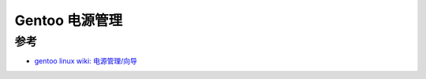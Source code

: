 .. _gentoo_power_management:

=========================
Gentoo 电源管理
=========================

参考
======

- `gentoo linux wiki: 电源管理/向导 <https://wiki.gentoo.org/wiki/Power_management/Guide/zh-cn>`_
